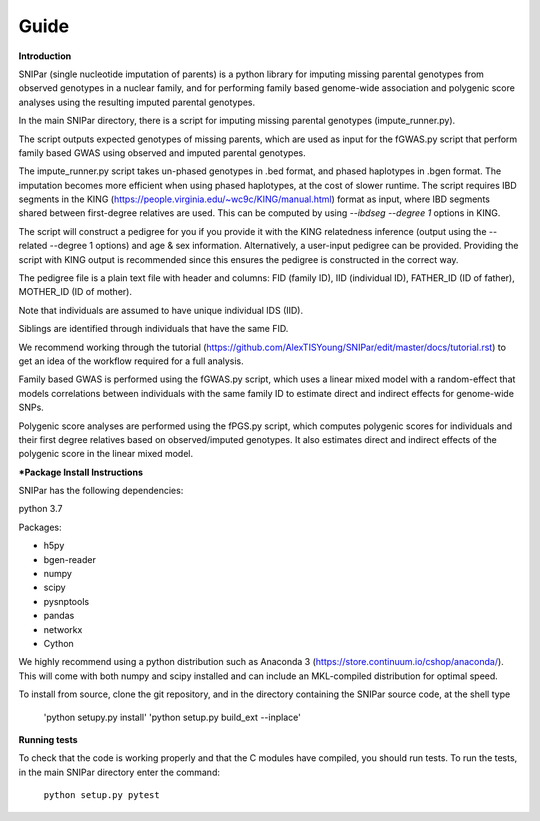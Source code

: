 =====
Guide
=====

**Introduction**

SNIPar (single nucleotide imputation of parents) is a python library for imputing missing parental genotypes from observed genotypes in a nuclear family,
and for performing family based genome-wide association and polygenic score analyses using the resulting imputed parental genotypes.

In the main SNIPar directory, there is a script for
imputing missing parental genotypes (impute_runner.py). 

The script outputs expected genotypes of missing parents, which are used as input for the fGWAS.py
script that perform family based GWAS using observed and imputed parental genotypes. 

The impute_runner.py script takes un-phased genotypes in .bed format, and phased haplotypes in .bgen format. The imputation becomes more efficient when using phased haplotypes, at the cost of slower runtime. The script requires IBD segments in the KING (https://people.virginia.edu/~wc9c/KING/manual.html)
format as input, where IBD segments shared between first-degree relatives are used. This can be computed by using *--ibdseg --degree 1* options in KING. 

The script will construct a pedigree for you if you
provide it with the KING relatedness inference (output using the --related --degree 1 options) and age & sex information. Alternatively, a user-input pedigree can be provided. Providing
the script with KING output is recommended since this ensures the pedigree is constructed in the correct way. 

The pedigree file is a plain text file
with header and columns: FID (family ID), IID (individual ID), FATHER_ID (ID of father), MOTHER_ID (ID of mother).

Note that individuals are assumed to have unique individual IDS (IID).

Siblings are identified through individuals that have the same FID.

We recommend working through the tutorial (https://github.com/AlexTISYoung/SNIPar/edit/master/docs/tutorial.rst) to get an idea of the workflow required for a full analysis.

Family based GWAS is performed using the fGWAS.py script, which uses a linear mixed model with a random-effect that models correlations between individuals with the same family ID to estimate direct and indirect effects for genome-wide SNPs. 

Polygenic score analyses are performed using the fPGS.py script, which computes polygenic scores for individuals and their first degree relatives based on observed/imputed genotypes. It also estimates direct and indirect effects of the polygenic score in the linear mixed model. 

***Package Install Instructions**

SNIPar has the following dependencies:

python 3.7

Packages:

- h5py
- bgen-reader
- numpy
- scipy
- pysnptools
- pandas
- networkx
- Cython

We highly recommend using a python distribution such as Anaconda 3 (https://store.continuum.io/cshop/anaconda/).
This will come with both numpy and scipy installed and can include an MKL-compiled distribution
for optimal speed.

To install from source, clone the git repository, and in the directory
containing the SNIPar source code, at the shell type

    'python setupy.py install'
    'python setup.py build_ext --inplace'

**Running tests**

To check that the code is working properly and that the C modules have compiled, you should
run tests. To run the tests, in the main SNIPar directory enter the command:

    ``python setup.py pytest``




